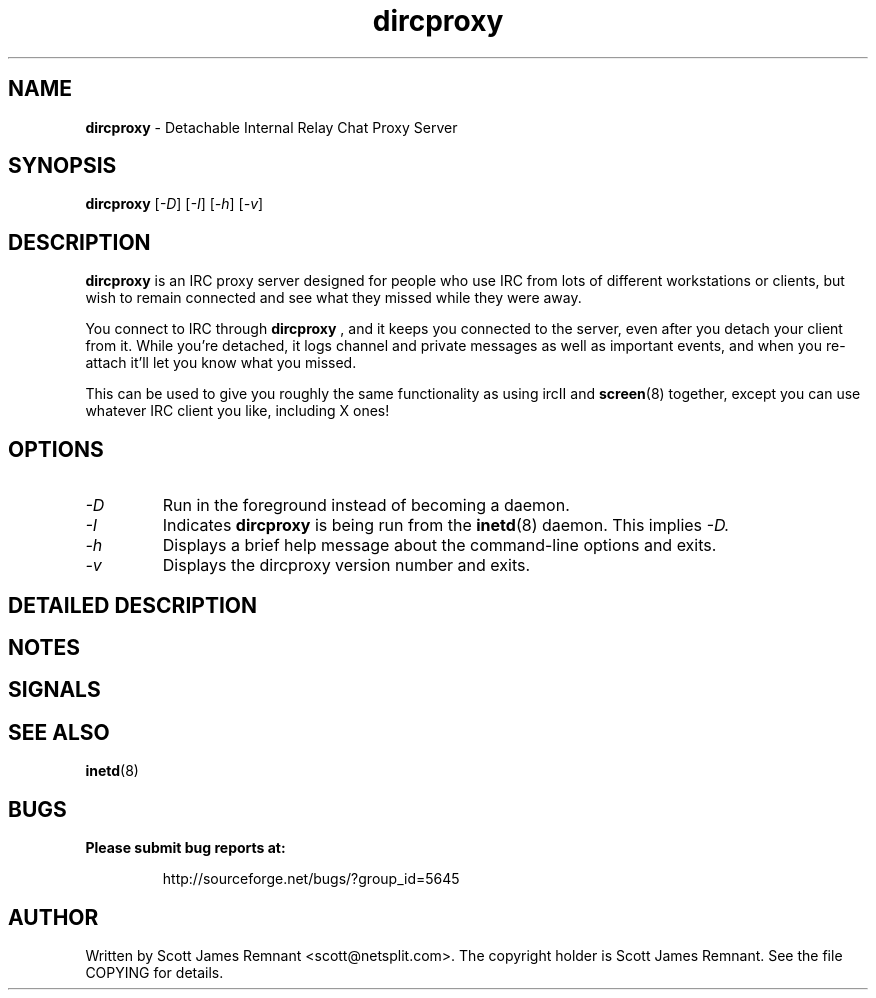 .TH dircproxy 8 "23 Aug 2000"
.\" Copyright (C) 2000 Scott James Remnant <scott@netsplit.com>.
.\" All Rights Reserved.
.\"
.\" @(#) $Id: dircproxy.1,v 1.3 2000/08/23 13:34:05 keybuk Exp $
.\"
.\" This file is distributed according to the GNU General Public
.\" License.  For full details, read the top of 'main.c' or the
.\" file called COPYING that was distributed with this code.
.SH NAME
\fBdircproxy\fR \- Detachable Internal Relay Chat Proxy Server

.SH SYNOPSIS
\fBdircproxy\fR [\fI\-D\fR] [\fI\-I\fR] [\fI\-h\fR] [\fI\-v\fR]

.SH DESCRIPTION
.B dircproxy
is an IRC proxy server designed for people who use IRC from lots of
different workstations or clients, but wish to remain connected and
see what they missed while they were away.
.PP
You connect to IRC through
.B dircproxy
, and it keeps you connected to the server, even after you detach your
client from it.  While you're detached, it logs channel and private
messages as well as important events, and when you re-attach it'll let
you know what you missed.
.PP
This can be used to give you roughly the same functionality as using
ircII and
.BR screen (8)
together, except you can use whatever IRC client you like, including
X ones!

.SH OPTIONS
.TP
.I -D
Run in the foreground instead of becoming a daemon.
.TP
.I -I
Indicates
.B dircproxy
is being run from the
.BR inetd (8)
daemon.  This implies
.I -D.
.TP
.I -h
Displays a brief help message about the command-line options and exits.
.TP
.I -v
Displays the dircproxy version number and exits.

.SH DETAILED DESCRIPTION

.SH NOTES

.SH SIGNALS

.SH SEE ALSO
.BR inetd (8)

.SH BUGS
.B Please submit bug reports at:
.IP
http://sourceforge.net/bugs/?group_id=5645

.SH AUTHOR
Written by Scott James Remnant <scott@netsplit.com>.  The copyright
holder is Scott James Remnant.  See the file COPYING for details.
